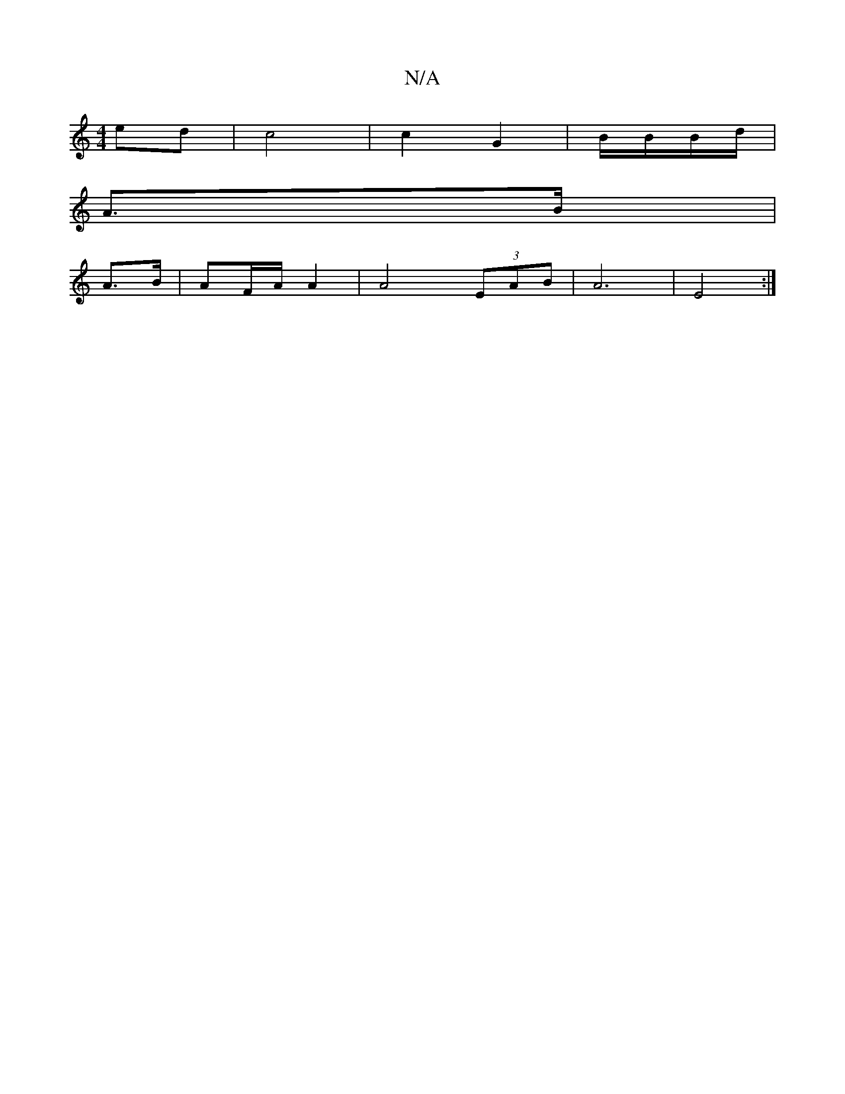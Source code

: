 X:1
T:N/A
M:4/4
R:N/A
K:Cmajor
 ed | c4 |c2 G2 | B/2B/2B/d/|
A>B|
A>B | AF/A/ A2|A4- (3EAB|A6|E4 :|

FE |F3A BA | c/B/g/e/ af|g2 ec|(3ABc Ba |e2 ee ta | ge f4 |
f2 c2 d2|]
|:B3-B2 :|

|:E|G2 G2 G2||c4 ||
|: E | G2A B3 |
ABA A3:|2 f